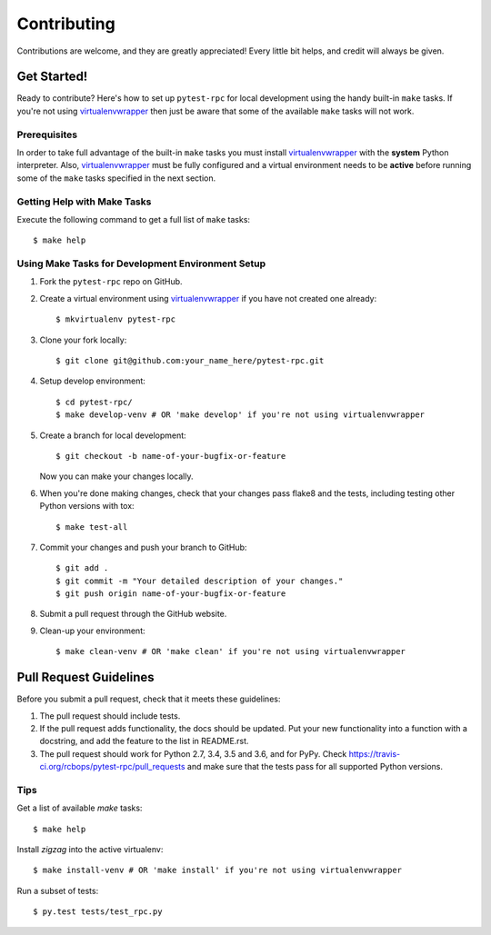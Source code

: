 .. highlight:: shell

============
Contributing
============

Contributions are welcome, and they are greatly appreciated! Every little bit
helps, and credit will always be given.

------------
Get Started!
------------

Ready to contribute? Here's how to set up ``pytest-rpc`` for local development using the handy built-in ``make`` tasks.
If you're not using virtualenvwrapper_ then just be aware that some of the available ``make`` tasks will not work.

Prerequisites
-------------

In order to take full advantage of the built-in ``make`` tasks you must install virtualenvwrapper_ with the **system**
Python interpreter. Also, virtualenvwrapper_ must be fully configured and a virtual environment needs to be **active**
before running some of the ``make`` tasks specified in the next section.

Getting Help with Make Tasks
----------------------------

Execute the following command to get a full list of ``make`` tasks::

    $ make help

Using Make Tasks for Development Environment Setup
--------------------------------------------------

1. Fork the ``pytest-rpc`` repo on GitHub.
2. Create a virtual environment using virtualenvwrapper_ if you have not created one already::

    $ mkvirtualenv pytest-rpc

3. Clone your fork locally::

    $ git clone git@github.com:your_name_here/pytest-rpc.git

4. Setup develop environment::

    $ cd pytest-rpc/
    $ make develop-venv # OR 'make develop' if you're not using virtualenvwrapper

5. Create a branch for local development::

    $ git checkout -b name-of-your-bugfix-or-feature

   Now you can make your changes locally.

6. When you're done making changes, check that your changes pass flake8 and the
   tests, including testing other Python versions with tox::

    $ make test-all

7. Commit your changes and push your branch to GitHub::

    $ git add .
    $ git commit -m "Your detailed description of your changes."
    $ git push origin name-of-your-bugfix-or-feature

8. Submit a pull request through the GitHub website.
9. Clean-up your environment::

    $ make clean-venv # OR 'make clean' if you're not using virtualenvwrapper

-----------------------
Pull Request Guidelines
-----------------------

Before you submit a pull request, check that it meets these guidelines:

1. The pull request should include tests.
2. If the pull request adds functionality, the docs should be updated. Put
   your new functionality into a function with a docstring, and add the
   feature to the list in README.rst.
3. The pull request should work for Python 2.7, 3.4, 3.5 and 3.6, and for PyPy. Check
   https://travis-ci.org/rcbops/pytest-rpc/pull_requests
   and make sure that the tests pass for all supported Python versions.

Tips
----

Get a list of available `make` tasks::

   $ make help

Install `zigzag` into the active virtualenv::

   $ make install-venv # OR 'make install' if you're not using virtualenvwrapper

Run a subset of tests::

   $ py.test tests/test_rpc.py

.. _virtualenvwrapper: https://virtualenvwrapper.readthedocs.io/en/latest/